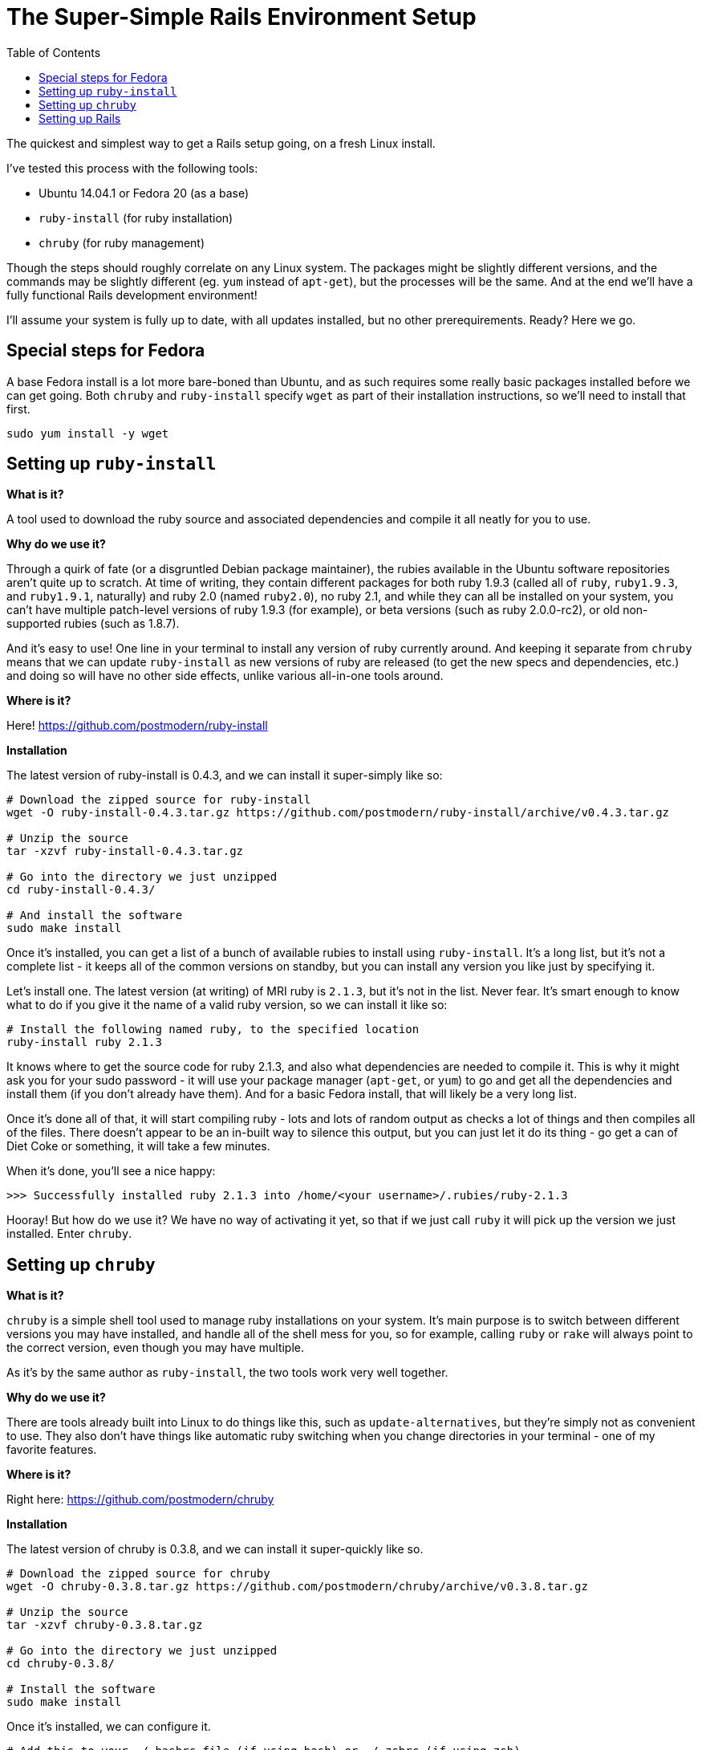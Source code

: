 = The Super-Simple Rails Environment Setup
:icons: font
:toc: left

The quickest and simplest way to get a Rails setup going, on a fresh Linux install.

I've tested this process with the following tools:

* Ubuntu 14.04.1 or Fedora 20 (as a base)
* `ruby-install` (for ruby installation)
* `chruby` (for ruby management)

Though the steps should roughly correlate on any Linux system. The packages might be slightly different versions, and the commands may be slightly different (eg. `yum` instead of `apt-get`), but the processes will be the same. And at the end we'll have a fully functional Rails development environment!

I'll assume your system is fully up to date, with all updates installed, but no other prerequirements. Ready? Here we go.

== Special steps for Fedora

A base Fedora install is a lot more bare-boned than Ubuntu, and as such requires some really basic packages installed before we can get going. Both `chruby` and `ruby-install` specify `wget` as part of their installation instructions, so we'll need to install that first.

[source,bash]
----
sudo yum install -y wget
----

== Setting up `ruby-install`

**What is it?**

A tool used to download the ruby source and associated dependencies and compile it all neatly for you to use.

**Why do we use it?**

Through a quirk of fate (or a disgruntled Debian package maintainer), the rubies available in the Ubuntu software repositories aren't quite up to scratch. At time of writing, they contain different packages for both ruby 1.9.3 (called all of `ruby`, `ruby1.9.3`, and `ruby1.9.1`, naturally) and ruby 2.0 (named `ruby2.0`), no ruby 2.1, and while they can all be installed on your system, you can't have multiple patch-level versions of ruby 1.9.3 (for example), or beta versions (such as ruby 2.0.0-rc2), or old non-supported rubies (such as 1.8.7).

And it's easy to use! One line in your terminal to install any version of ruby currently around. And keeping it separate from `chruby` means that we can update `ruby-install` as new versions of ruby are released (to get the new specs and dependencies, etc.) and doing so will have no other side effects, unlike various all-in-one tools around.

**Where is it?**

Here! https://github.com/postmodern/ruby-install

**Installation**

The latest version of ruby-install is 0.4.3, and we can install it super-simply like so:

[source,bash]
----
# Download the zipped source for ruby-install
wget -O ruby-install-0.4.3.tar.gz https://github.com/postmodern/ruby-install/archive/v0.4.3.tar.gz

# Unzip the source
tar -xzvf ruby-install-0.4.3.tar.gz

# Go into the directory we just unzipped
cd ruby-install-0.4.3/

# And install the software
sudo make install
----

Once it's installed, you can get a list of a bunch of available rubies to install using `ruby-install`. It's a long list, but it's not a complete list - it keeps all of the common versions on standby, but you can install any version you like just by specifying it.

Let's install one. The latest version (at writing) of MRI ruby is `2.1.3`, but it's not in the list. Never fear. It's smart enough to know what to do if you give it the name of a valid ruby version, so we can install it like so:

[source,bash]
----
# Install the following named ruby, to the specified location
ruby-install ruby 2.1.3
----

It knows where to get the source code for ruby 2.1.3, and also what dependencies are needed to compile it. This is why it might ask you for your sudo password - it will use your package manager (`apt-get`, or `yum`) to go and get all the dependencies and install them (if you don't already have them). And for a basic Fedora install, that will likely be a very long list.

Once it's done all of that, it will start compiling ruby - lots and lots of random output as checks a lot of things and then compiles all of the files. There doesn't appear to be an in-built way to silence this output, but you can just let it do its thing - go get a can of Diet Coke or something, it will take a few minutes.

When it's done, you'll see a nice happy:

----
>>> Successfully installed ruby 2.1.3 into /home/<your username>/.rubies/ruby-2.1.3
----

Hooray! But how do we use it? We have no way of activating it yet, so that if we just call `ruby` it will pick up the version we just installed. Enter `chruby`.

== Setting up `chruby`

**What is it?**

`chruby` is a simple shell tool used to manage ruby installations on your system. It's main purpose is to switch between different versions you may have installed, and handle all of the shell mess for you, so for example, calling `ruby` or `rake` will always point to the correct version, even though you may have multiple.

As it's by the same author as `ruby-install`, the two tools work very well together.

**Why do we use it?**

There are tools already built into Linux to do things like this, such as `update-alternatives`, but they're simply not as convenient to use. They also don't have things like automatic ruby switching when you change directories in your terminal - one of my favorite features.

**Where is it?**

Right here: https://github.com/postmodern/chruby

**Installation**

The latest version of chruby is 0.3.8, and we can install it super-quickly like so.

[source,bash]
----
# Download the zipped source for chruby
wget -O chruby-0.3.8.tar.gz https://github.com/postmodern/chruby/archive/v0.3.8.tar.gz

# Unzip the source
tar -xzvf chruby-0.3.8.tar.gz

# Go into the directory we just unzipped
cd chruby-0.3.8/

# Install the software
sudo make install
----

Once it's installed, we can configure it.

[source,bash]
----
# Add this to your ~/.bashrc file (if using bash) or ~/.zshrc (if using zsh)
source /usr/local/share/chruby/chruby.sh

# Add this as well if you want to use chruby's switching behaviour,
# ie. so you can change rubies automatically when cd-ing into certain directories
source /usr/local/share/chruby/auto.sh
----

We can now set the ruby we installed earlier as our default ruby, like so:

[source,bash]
----
# Add this to your .bashrc or .zshrc file like before, after the lines that load chruby
chruby 2.1.3
----

To get it working, you'll need to restart your terminal (closing it and re-opening it is easiest.) If you run `chruby` you should now see `ruby-2.1.3` listed with a star next to it, meaning it is the currently active ruby.

If you had multiple rubies listed, you could switch between them using `chruby <ruby>`, eg. `chruby 2.1.0`. But for now we just have the one, and that's just fine.

== Setting up Rails


So now you have a working ruby. What about Rails?

Ruby comes with its own package manager called `rubygems`, and this is what we can use to install Rails (gems are just little bundled-up packages of ruby code, and `rails` is simply just a gem.)

[source,bash]
----
gem install rails
----

This will install the latest version of rails (4.1.6 at writing) and all of its dependencies, 23 in all. It'll take a while, as it figures out the dependencies, installs the gems, and then parses and installs documentation. (You can skip the documentation install if you really want, but hey you might want it one day!)

Check your rails installation by running `rails -v` - it should tell you that it's using 4.1.6. Hooray!

Now is when you can get out your #{rails_tutorial_of_choice} and start following it. If you haven't got one already, I highly recommend the following book:

**Rails 4 in Action** - http://www.manning.com/bigg2/

However if you just want to test spinning up a brand new Rails app to test it out, you can do it like so:

[source,bash]
----
rails new test_app
----

This will create a new app in your `test_app` folder. It will copy over all the files for a skeleton application, then run `bundle install` - `bundler` is Yet Another Dependency Management System, this one specifically for all the different gems you might want to use in your Rails app.

`Bundler` will make sure your app is always using versions of gems that are all compatible with each other - if the latest version of Gem A you want to use depends the gem 'froofroo' version 1.2, and the latest version of Gem B depends on the gem 'froofroo' version 1.3, it will automatically get versions of Gem A and Gem B that rely on the same version of 'froofroo'. Sometimes it's not perfect, but it's a damn sight better than managing dependency versions yourself. `Bundler` is a very neat tool.

**OhNoes #1**

At this point `bundler` will most likely error out with a big long error about sqlite3.h not being found. Welcome to Rails. By default, Rails will try to set up new apps connecting to the `sqlite3` database library - because we don't have the development libraries for sqlite installed, it won't be able to create the app. Fix that with:

[source,bash]
----
# For Ubuntu
sudo apt-get install libsqlite3-dev

# For Fedora
sudo yum install -y sqlite-devel
----

NOTE: If you wanted to use a different database instead (eg. PostgreSQL or MySQL) you would install the development libraries for those databases instead (`libpq-dev`/`libmysqlclient-dev` for Ubuntu, or `postgresql-devel`/`mariadb-devel` for Fedora), presuming you already have the relevant DB server up and running. You can then generate your rails app with either `-d postgresql` or `-d mysql` to generate default database configs for those databases. But for beginning, sqlite is sufficient.

And then re-run the `rails new` command. Overwrite files where necessary. Now you have a Rails app!

**OhNoes #2**

To test your rails app, `cd` into your `test_app` folder and run `rails server` (or `rails s` for short). You'll get another big fat error - this one about a missing JavaScript runtime.

I wish some of these errors would be fixed up when setting up new Rails apps. I really do. But for now we just have to work with them.

To cut a long story short, way back in Rails 3.1 they introduced a new feature called the _asset pipeline_. For a long time it was misunderstood, everyone thought it sucked, but now people have a hard time remembering what life was like without it. (Spoilers: It was significantly less awesome.)

(For more on the asset pipeline, check out this great guide: http://guides.rubyonrails.org/asset_pipeline.html)

The error message will give you a URL to visit to see a list of possible runtimes, you need to install one of them. The one I always pick is node.js - it's easy to install (`sudo apt-get install nodejs` or `sudo yum install -y nodejs`) and you only need to do it once, ever.

NOTE: Alternatively, if you don't want to install a package and instead want a pure Ruby solution, you can use the gem `therubyracer`. You can put it in your Gemfile like `gem 'therubyracer'`, and then `bundle install` to get it installed.

So pick your favorite solution, and install it. Once you have one, you can re-run `rails server`.

**Great Success!!**

Once WEBrick (the inbuilt ruby server) has loaded (it will tell you it has loaded on port 3000), you can then open your browser and visit the following URL:

----
http://localhost:3000
----

If you see the following message **Welcome aboard! You're riding Ruby on Rails!** then my job here is done :)
